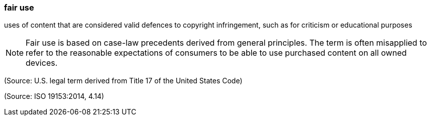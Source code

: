 === fair use

uses of content that are considered valid defences to copyright infringement, such as for criticism or educational purposes

NOTE: Fair use is based on case-law precedents derived from general principles. The term is often misapplied to refer to the reasonable expectations of consumers to be able to use purchased content on all owned devices.

(Source: U.S. legal term derived from Title 17 of the United States Code)

(Source: ISO 19153:2014, 4.14)

